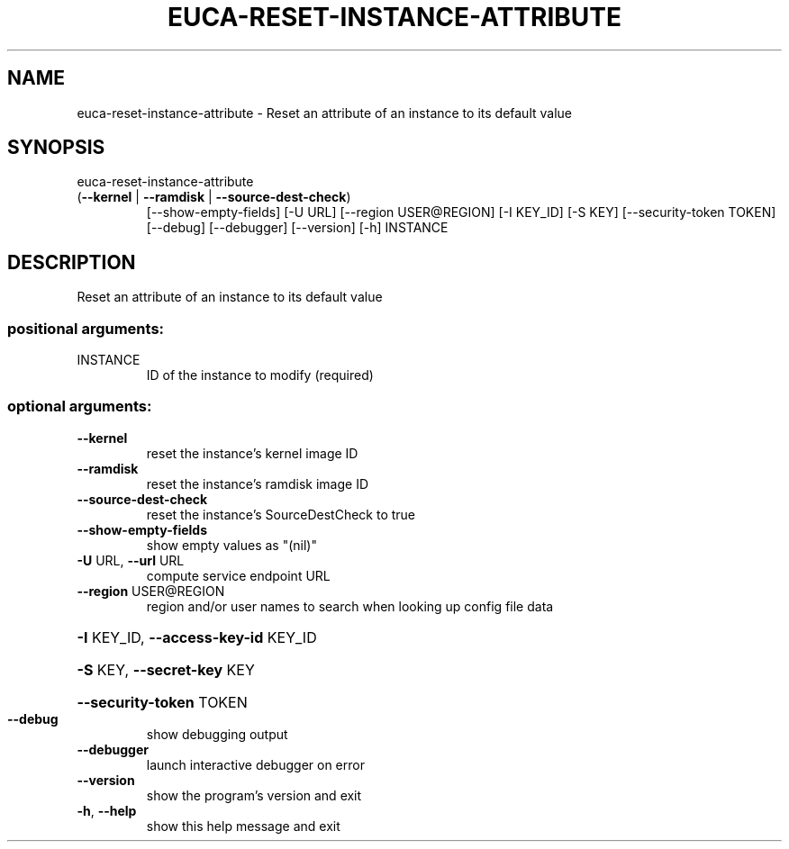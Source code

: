 .\" DO NOT MODIFY THIS FILE!  It was generated by help2man 1.47.1.
.TH EUCA-RESET-INSTANCE-ATTRIBUTE "1" "July 2015" "euca2ools 3.1.3" "User Commands"
.SH NAME
euca-reset-instance-attribute \- Reset an attribute of an instance to its default value
.SH SYNOPSIS
euca\-reset\-instance\-attribute
.TP
(\fB\-\-kernel\fR | \fB\-\-ramdisk\fR | \fB\-\-source\-dest\-check\fR)
[\-\-show\-empty\-fields] [\-U URL]
[\-\-region USER@REGION] [\-I KEY_ID]
[\-S KEY] [\-\-security\-token TOKEN]
[\-\-debug] [\-\-debugger] [\-\-version] [\-h]
INSTANCE
.SH DESCRIPTION
Reset an attribute of an instance to its default value
.SS "positional arguments:"
.TP
INSTANCE
ID of the instance to modify (required)
.SS "optional arguments:"
.TP
\fB\-\-kernel\fR
reset the instance's kernel image ID
.TP
\fB\-\-ramdisk\fR
reset the instance's ramdisk image ID
.TP
\fB\-\-source\-dest\-check\fR
reset the instance's SourceDestCheck to true
.TP
\fB\-\-show\-empty\-fields\fR
show empty values as "(nil)"
.TP
\fB\-U\fR URL, \fB\-\-url\fR URL
compute service endpoint URL
.TP
\fB\-\-region\fR USER@REGION
region and/or user names to search when looking up
config file data
.HP
\fB\-I\fR KEY_ID, \fB\-\-access\-key\-id\fR KEY_ID
.HP
\fB\-S\fR KEY, \fB\-\-secret\-key\fR KEY
.HP
\fB\-\-security\-token\fR TOKEN
.TP
\fB\-\-debug\fR
show debugging output
.TP
\fB\-\-debugger\fR
launch interactive debugger on error
.TP
\fB\-\-version\fR
show the program's version and exit
.TP
\fB\-h\fR, \fB\-\-help\fR
show this help message and exit
